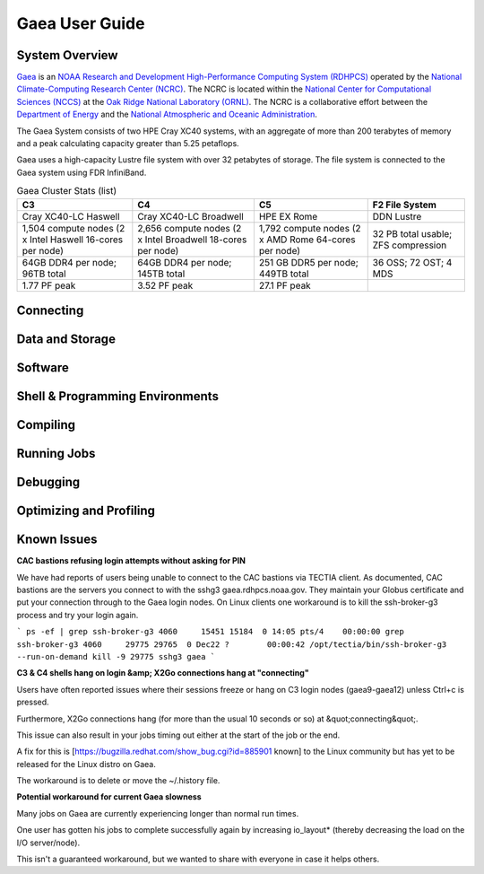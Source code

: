 .. _gaea-user-guide:

***************
Gaea User Guide
***************

.. _gaea-system-overview:

.. image:: /images/Gaea_web.jpg

System Overview
===============

`Gaea <https://www.noaa.gov/organization/information-technology/gaea>`_
is an `NOAA Research and Development High-Performance Computing System
(RDHPCS) <https://www.noaa.gov/information-technology/hpcc>`_ operated
by the `National Climate-Computing Research Center (NCRC)
<https://www.ncrc.gov/>`_.  The NCRC is located within the
`National Center for Computational Sciences (NCCS)
<https://www.ornl.gov/division/nccs>`_ at the `Oak Ridge National
Laboratory (ORNL) <https://www.ornl.gov/>`_.   The NCRC is a
collaborative effort between the `Department of Energy
<https://www.energy.gov/>`_ and the `National Atmospheric and Oceanic
Administration <https://www.noaa.gov/>`_.

The Gaea System consists of two HPE Cray XC40 systems, with an
aggregate of more than 200 terabytes of memory and a peak
calculating capacity greater than 5.25 petaflops.

Gaea uses a high-capacity Lustre file system with over 32 petabytes
of storage.  The file system is connected to the Gaea system using
FDR InfiniBand.

.. csv-table:: Gaea Cluster Stats
    :file: /files/gaea_stats.csv
    :header-rows: 1

.. list-table:: Gaea Cluster Stats (list)
    :header-rows: 1

    * - C3
      - C4
      - C5
      - F2 File System
    * - Cray XC40-LC Haswell
      - Cray XC40-LC Broadwell
      - HPE EX Rome
      - DDN Lustre
    * - 1,504 compute nodes
        (2 x Intel Haswell 16-cores per node)
      - 2,656 compute nodes (2 x Intel Broadwell 18-cores per node)
      - 1,792 compute nodes (2 x AMD Rome 64-cores per node)
      - 32 PB total usable; ZFS compression
    * - 64GB DDR4 per node; 96TB total
      - 64GB DDR4 per node; 145TB total
      - 251 GB DDR5 per node; 449TB total
      - 36 OSS; 72 OST; 4 MDS
    * - 1.77 PF peak
      - 3.52 PF peak
      - 27.1 PF peak
      -

.. panels::
    :container: container-lg pb-4
    :column: col-lg-3 col-md-4 col-sm-6 col-xs-12 p-2

    C3
    ^^^
    Cray XC40-LC Haswell

    1,504 compute nodes
    (2 x Intel Haswell 16-cores per node)

    64GB DDR4 per node; 96TB total

    1.77 PF peak

    ---

    C4
    ^^^
    Cray XC40-LC Broadwell

    2,656 compute nodes (2 x Intel Broadwell 18-cores per node)

    64GB DDR4 per node; 145TB total

    3.52 PF peak

    ---

    C5
    ^^^
    HPE EX Rome

    1,792 compute nodes (2 x AMD Rome 64-cores per node)

    251 GB DDR5 per node; 449TB total

    27.1 PF peak

    ---

    F2 File System
    ^^^
    DDN Lustre

    32 PB total usable; ZFS compression

    36 OSS; 72 OST; 4 MDS

Connecting
==========

Data and Storage
================

Software
========

Shell & Programming Environments
================================

Compiling
=========

Running Jobs
============

Debugging
=========

Optimizing and Profiling
========================

Known Issues
============
**CAC bastions refusing login attempts without asking for PIN**

We have had reports of users being unable to connect to the CAC bastions via TECTIA client. As documented, CAC bastions are the servers you connect to with the sshg3 gaea.rdhpcs.noaa.gov.  They maintain your Globus certificate and put your connection through to the Gaea login nodes. On Linux clients one workaround is to kill the ssh-broker-g3 process and try your login again.

```
ps -ef | grep ssh-broker-g3
4060     15451 15184  0 14:05 pts/4    00:00:00 grep ssh-broker-g3
4060     29775 29765  0 Dec22 ?        00:00:42 /opt/tectia/bin/ssh-broker-g3 --run-on-demand
kill -9 29775
sshg3 gaea
```

**C3 & C4 shells hang on login &amp; X2Go connections hang at "connecting"**

Users have often reported issues where their sessions freeze or hang on C3 login nodes (gaea9-gaea12) unless Ctrl+c is pressed.

Furthermore, X2Go connections hang (for more than the usual 10 seconds or so) at &quot;connecting&quot;.

This issue can also result in your jobs timing out either at the start of the job or the end.

A fix for this is [https://bugzilla.redhat.com/show_bug.cgi?id=885901 known] to the Linux community but has yet to be released for the Linux distro on Gaea.

The workaround is to delete or move the ~/.history file.

**Potential workaround for current Gaea slowness**

Many jobs on Gaea are currently experiencing longer than normal run times.

One user has gotten his jobs to complete successfully again by increasing io_layout* (thereby decreasing the load on the I/O server/node).

This isn't a guaranteed workaround, but we wanted to share with everyone in case it helps others.
